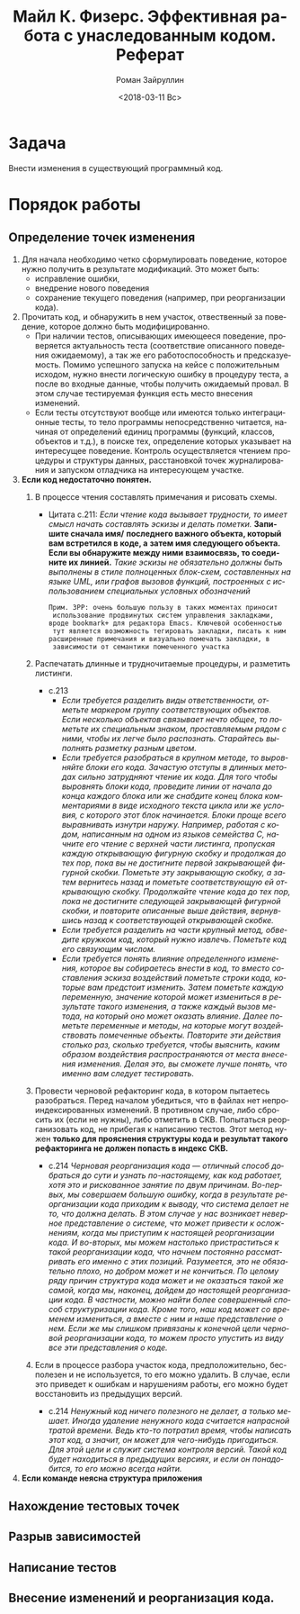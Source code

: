 #+OPTIONS: ':nil *:t -:t ::t <:t H:3 \n:nil ^:t arch:headline
#+OPTIONS: author:t broken-links:nil c:nil creator:nil
#+OPTIONS: d:(not "LOGBOOK") date:t e:t email:nil f:t inline:t num:t
#+OPTIONS: p:nil pri:nil prop:nil stat:t tags:t tasks:t tex:t
#+OPTIONS: timestamp:t title:t toc:t todo:t |:t
#+TITLE: Майл К. Физерс. Эффективная работа с унаследованным кодом. Реферат
#+DATE: <2018-03-11 Вс>
#+AUTHOR: Роман Зайруллин
#+EMAIL: krosenmann@gmail.com
#+LANGUAGE: ru
#+SELECT_TAGS: export
#+EXCLUDE_TAGS: noexport
#+CREATOR: Emacs 27.0.50 (Org mode 9.1.6)

* Задача
  Внести изменения в существующий программный код. 
* Порядок работы
** Определение точек изменения
   1. Для начала необходимо четко сформулировать поведение, которое
      нужно получить в результате модификаций. Это может быть:
      * исправление ошибки,
      * внедрение нового поведения
      * сохранение текущего поведения (например, при реорганизации кода).
   2. Прочитать код, и обнаружить в нем участок, отвественный за
      поведение, которое должно быть модифицированно.
      * При наличии тестов, описывающих имеющееся поведение,
        проверяется актуальность теста (соответствие описанного
        поведения ожидаемому), а так же его работоспособность и
        предсказуемость. Помимо успешного запуска на кейсе с
        положительным исходом, нужно внести логическую ошибку в
        процедуру теста, а после во входные данные, чтобы получить ожидаемый
        провал. 
        В этом случае тестируемая функция есть место внесения
        изменений. 
      * Если тесты отсутствуют вообще или имеются только
        интеграционные тесты, то тело программы непосредственно
        читается, начиная от определений единиц программы (функций,
        классов, объектов и т.д.), в поиске тех, определение которых
        указывает на интересущее поведение. Контроль осуществляется
        чтением процедуры и\или структуры данных, расстановкой точек
        журналирования и запуском отладчика на интересующем участке.
   3. *Если код недостаточно понятен.* 
      1) В процессе чтения составлять примечания и рисовать схемы.

         - Цитата с.211:
           /Если чтение кода вызывает трудности, то имеет смысл начать/
           /составлять эскизы и делать пометки./ *Запишите сначала имя/*
           *последнего важного объекта, который вам встретился в коде, а*
           *затем имя следующего объекта. Если вы обнаружите между ними*
           *взаимосвязь, то соедините их линией.* /Такие эскизы не/
           /обязательно должны быть выполнены в стиле полноценных/
           /блок-схем, составленных на языке UML, или графов вызовов/
           /функций, построенных с использованием специальных условных/
           /обозначений/
           
           ~Прим. ЗРР: очень большую пользу в таких моментах приносит
           использование продвинутых систем управления закладками,~
           ~вроде bookmark+ для редактора Emacs. Ключевой особенностью
           тут является возможность тегировать закладки, писать к ним~
           ~расширенные примечания и визуально помечать закладки, в
           зависимости от семантики помеченного участка~

      2) Распечатать длинные и трудночитаемые
         процедуры\методы\функции, и разметить листинги.
         - с.213
           * /Если требуется разделить виды ответственности, отметьте/
             /маркером группу соответствующих объектов. Если несколько/
             /объектов связывает нечто общее, то пометьте их/
             /специальным знаком, проставляемым рядом с ними, чтобы их/
             /легче было распознать. Старайтесь выполнять разметку/
             /разным цветом./
           * /Если требуется разобраться в крупном методе, то/
             /выровняйте блоки его кода. Зачастую отступы в длинных/
             /методах сильно затрудняют чтение их кода. Для того чтобы/
             /выровнять блоки кода, проведите линии от начала до конца/
             /каждого блока или же снабдите конец блока комментариями в/
             /виде исходного текста цикла или же условия, с которого/
             /этот блок начинается. Блоки проще всего выравнивать/
             /изнутри наружу. Например, работая с кодом, написанным на/
             /одном из языков семейства C, начните его чтение с верхней/
             /части листинга, пропуская каждую открывающую фигурную/
             /скобку и продолжая до тех пор, пока вы не достигните/
             /первой закрывающей фигурной скобки. Пометьте эту/
             /закрывающую скобку, а затем вернитесь назад и пометьте/
             /соответствующую ей открывающую скобку. Продолжайте чтение/
             /кода до тех пор, пока не достигните следующей закрывающей/
             /фигурной скобки, и повторите описанные выше действия,/
             /вернувшись назад к соответствующей открывающей скобке./
           * /Если требуется разделить на части крупный метод, обведите/
             /кружком код, который нужно извлечь. Пометьте код его связующим числом./
           * /Если требуется понять влияние определенного изменения,/
             /которое вы собираетесь внести в код, то вместо/
             /составления эскиза воздействий пометьте строки кода,/
             /которые вам предстоит изменить. Затем пометьте каждую/
             /переменную, значение которой может измениться в/
             /результате такого изменения, а также каждый вызов метода,/
             /на который оно может оказать влияние. Далее пометьте/
             /переменные и методы, на которые могут воздействовать/
             /помеченные объекты. Повторите эти действия столько раз,/
             /сколько требуется, чтобы выяснить, каким образом/
             /воздействия распространяются от места внесения/
             /изменения. Делая это, вы сможете лучше понять, что именно/
             /вам следует тестировать./
      3) Провести черновой рефакторинг кода, в котором пытаетесь
         разобраться.
         Перед началом убедиться, что в файлах нет
         непроиндексированных изменений. В противном случае, либо
         сбросить их (если не нужны), либо отметить в СКВ. 
         Попытаться реорганизовать код, не прибегая к написанию
         тестов. 
         Этот метод нужен *только для прояснения структуры кода и*
         *результат такого рефакторинга не должен попасть в индекс*
         *СКВ.*
         - с.214
           /Черновая реорганизация кода — отличный способ добраться до/
           /сути и узнать по-настоящему, как код работает, хотя это и/
           /рискованное занятие по двум причинам. Во-первых, мы/
           /совершаем большую ошибку, когда в результате реорганизации/
           /кода приходим к выводу, что система делает не то, что/
           /должна делать. В этом случае у нас возникает неверное/
           /представление о системе, что может привести к осложнениям,/
           /когда мы приступим к настоящей реорганизации кода. И/
           /во-вторых, мы можем настолько пристраститься к такой/
           /реорганизации кода, что начнем постоянно рассматривать его/
           /именно с этих позиций. Разумеется, это не обязательно/
           /плохо, но добром может и не кончиться. По целому ряду/
           /причин структура кода может и не оказаться такой же самой,/
           /когда мы, наконец, дойдем до настоящей реорганизации/
           /кода. В частности, можно найти более совершенный способ/
           /структуризации кода. Кроме того, наш код может со временем/
           /измениться, а вместе с ним и наше представление о нем. Если/
           /же мы слишком привязаны к конечной цели черновой/
           /реорганизации кода, то можем просто упустить из виду все/
           /эти представления о коде./

      4) Если в процессе разбора участок кода, предположительно,
         бесполезен и не используется, то его можно удалить. В случае,
         если это приведет к ошибкам и нарушениям работы, его можно
         будет восстановить из предыдущих версий.
         - с.214
           /Ненужный код ничего полезного не делает, а только/
           /мешает. Иногда удаление ненужного кода считается напрасной/
           /тратой времени. Ведь кто-то потратил время, чтобы написать/
           /этот код, а значит, он может для чего-нибудь/
           /пригодиться. Для этой цели и служит система контроля/
           /версий. Такой код будет находиться в предыдущих версиях, и/
           /если он понадобится, то его можно всегда найти./

   4. *Если команде неясна структура приложения*



** Нахождение тестовых точек
** Разрыв зависимостей
** Написание тестов
** Внесение изменений и реорганизация кода.
